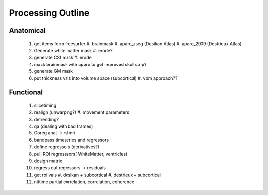 
Processing Outline
==================

Anatomical
----------


 #. get items form freesurfer
    #. brainmask
    #. aparc_aseg (Desikan Atlas)
    #. aparc_2009 (Destrieux Atlas)

 #. Generate white matter mask
    #. erode?
 #. generate CSf mask 
    #. erode
 #. mask brainmask with aparc to get improved skull strip?
 #. generate GM mask
 #. put thickness vals into volume space (subcortical)
    #. vbm approach??
 

Functional
----------

 #. slicetiming
 #. realign (unwarping?)
    #. movement parameters
 #. detrending?
 #. qa (dealing with bad frames)
 #. Coreg anat -> rsfmri
 #. bandpass timeseries and regressors
 #. define regressors (derivatives?)
 #. pull ROI regresssors( WhiteMatter, ventricles)
 #. design matrix
 #. regress out regressors -> residuals
 #. get roi vals
    #. desikan + subcortical
    #. destrieux + subcortical
 #. nittime  partial correlation, correlation, coherence




